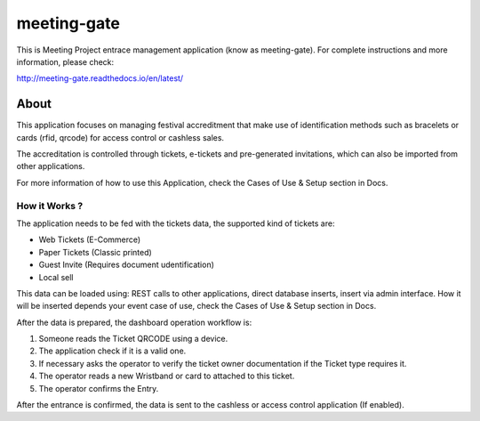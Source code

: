 ============
meeting-gate
============

.. image:: https://img.shields.io/pypi/v/meeting-gate.svg
        :target: https://pypi.python.org/pypi/meeting-gate

.. image:: https://travis-ci.org/mauler/meeting-gate.svg?branch=master
        :target: https://travis-ci.org/mauler/meeting-gate

.. image:: https://coveralls.io/repos/github/mauler/meeting-gate/badge.svg?branch=master
    :target: https://coveralls.io/github/mauler/meeting-gate?branch=master

.. image:: https://readthedocs.org/projects/meeting-gate/badge/?version=latest
        :target: https://readthedocs.org/projects/meeting-gate/?badge=latest
        :alt: Documentation Status

.. image:: https://landscape.io/github/mauler/meeting-gate/master/landscape.svg?style=flat
        :target: https://landscape.io/github/mauler/meeting-gate/master
        :alt: Code Health

.. image:: https://img.shields.io/scrutinizer/g/mauler/meeting-gate.svg
        :target: https://scrutinizer-ci.com/g/mauler/meeting-gate/?branch=master
        :alt: Scrutinizer Code Quality


This is Meeting Project entrace management application (know as meeting-gate).
For complete instructions and more information, please check:

http://meeting-gate.readthedocs.io/en/latest/


About
=====

This application focuses on managing festival accreditment that make use of identification methods such as bracelets or cards (rfid, qrcode) for access control or cashless sales.

The accreditation is controlled through tickets, e-tickets and pre-generated invitations, which can also be imported from other applications.

For more information of how to use this Application, check the Cases of Use & Setup section in Docs.


How it Works ?
--------------

The application needs to be fed with the tickets data, the supported kind of tickets are:

+ Web Tickets (E-Commerce)
+ Paper Tickets (Classic printed)
+ Guest Invite (Requires document udentification)
+ Local sell

This data can be loaded using: REST calls to other applications, direct database
inserts, insert via admin interface. How it will be inserted depends your event
case of use, check the Cases of Use & Setup section in Docs.

After the data is prepared, the dashboard operation workflow is:

1. Someone reads the Ticket QRCODE using a device.
2. The application check if it is a valid one.
3. If necessary asks the operator to verify the ticket owner documentation if the Ticket type requires it.
4. The operator reads a new Wristband or card to attached to this ticket.
5. The operator confirms the Entry.

After the entrance is confirmed, the data is sent to the cashless or access control application (If enabled).
